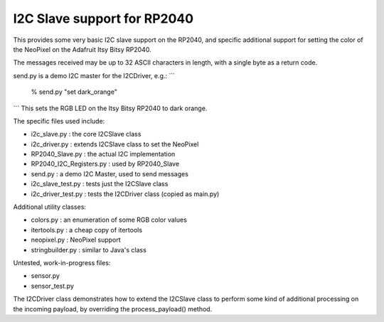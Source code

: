 ****************************
I2C Slave support for RP2040
****************************

This provides some very basic I2C slave support on the RP2040, and specific
additional support for setting the color of the NeoPixel on the Adafruit
Itsy Bitsy RP2040.

The messages received may be up to 32 ASCII characters in length, with a
single byte as a return code.

send.py is a demo I2C master for the I2CDriver, e.g.:
```
   % send.py "set dark_orange"
```
This sets the RGB LED on the Itsy Bitsy RP2040 to dark orange.

The specific files used include:

* i2c_slave.py  : the core I2CSlave class
* i2c_driver.py : extends I2CSlave class to set the NeoPixel
* RP2040_Slave.py : the actual I2C implementation
* RP2040_I2C_Registers.py : used by RP2040_Slave
* send.py : a demo I2C Master, used to send messages

* i2c_slave_test.py : tests just the I2CSlave class
* i2c_driver_test.py : tests the I2CDriver class (copied as main.py)

Additional utility classes:

* colors.py : an enumeration of some RGB color values
* itertools.py : a cheap copy of itertools
* neopixel.py  : NeoPixel support
* stringbuilder.py : similar to Java's class

Untested, work-in-progress files:

* sensor.py
* sensor_test.py

The I2CDriver class demonstrates how to extend the I2CSlave class to perform
some kind of additional processing on the incoming payload, by overriding the
process_payload() method.

